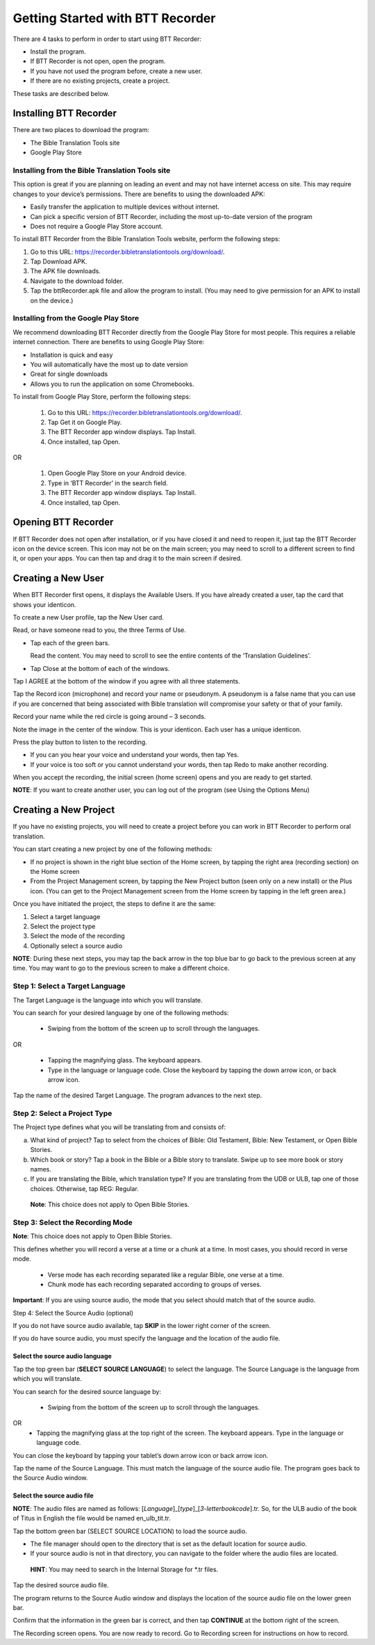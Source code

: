 Getting Started with BTT Recorder
----------------------------------

There are 4 tasks to perform in order to start using BTT Recorder:

* Install the program.

* If BTT Recorder is not open, open the program.

* If you have not used the program before, create a new user.

* If there are no existing projects, create a project.

These tasks are described below.

Installing BTT Recorder
=======================

There are two places to download the program:

*	The Bible Translation Tools site

*	Google Play Store

Installing from the Bible Translation Tools site
^^^^^^^^^^^^^^^^^^^^^^^^^^^^^^^^^^^^^^^^^^^^^^^^

This option is great if you are planning on leading an event and may not have internet access on site. This may require changes to your device’s permissions. There are benefits to using the downloaded APK:

* Easily transfer the application to multiple devices without internet.

* Can pick a specific version of BTT Recorder, including the most up-to-date version of the program

* Does not require a Google Play Store account. 

To install BTT Recorder from the Bible Translation Tools website, perform the following steps:

1.	Go to this URL: https://recorder.bibletranslationtools.org/download/.

2.	Tap Download APK.

3.	The APK file downloads.

4.	Navigate to the download folder.

5.	Tap the bttRecorder.apk file and allow the program to install. (You may need to give permission for an APK to install on the device.)

Installing from the Google Play Store
^^^^^^^^^^^^^^^^^^^^^^^^^^^^^^^^^^^^^^

We recommend downloading BTT Recorder directly from the Google Play Store for most people. This requires a reliable internet connection. There are benefits to using Google Play Store: 

* Installation is quick and easy

* You will automatically have the most up to date version

* Great for single downloads

* Allows you to run the application on some Chromebooks.

To install from Google Play Store, perform the following steps:

  1.	Go to this URL: https://recorder.bibletranslationtools.org/download/.

  2.	Tap Get it on Google Play.

  3.	The BTT Recorder app window displays. Tap Install.

  4.	Once installed, tap Open.

OR

  1.	Open Google Play Store on your Android device.

  2.	Type in ‘BTT Recorder’ in the search field.

  3.	The BTT Recorder app window displays. Tap Install.

  4.	Once installed, tap Open.

Opening BTT Recorder
====================

If BTT Recorder does not open after installation, or if you have closed it and need to reopen it, just tap the BTT Recorder icon on the device screen. This icon may not be on the main screen; you may need to scroll to a different screen to find it, or open your apps. You can then tap and drag it to the main screen if desired.

Creating a New User
=======================

When BTT Recorder first opens, it displays the Available Users. If you have already created a user, tap the card that shows your identicon.

To create a new User profile, tap the New User card.
 
Read, or have someone read to you, the three Terms of Use.

* Tap each of the green bars.

  Read the content. You may need to scroll to see the entire contents of the ‘Translation Guidelines’.

* Tap Close at the bottom of each of the windows. 

Tap I AGREE at the bottom of the window if you agree with all three statements.

Tap the Record icon (microphone) and record your name or pseudonym. A pseudonym is a false name that you can use if you are concerned that being associated with Bible translation will compromise your safety or that of your family.

Record your name while the red circle is going around – 3 seconds.

Note the image in the center of the window. This is your identicon. Each user has a unique identicon. 

Press the play button to listen to the recording.

*	If you can you hear your voice and understand your words, then tap Yes.

*	If your voice is too soft or you cannot understand your words, then tap Redo to make another recording.

When you accept the recording, the initial screen (home screen) opens and you are ready to get started.

**NOTE**: If you want to create another user, you can log out of the program (see Using the Options Menu)


Creating a New Project
=====================

If you have no existing projects, you will need to create a project before you can work in BTT Recorder to perform oral translation.

You can start creating a new project by one of the following methods:

*	If no project is shown in the right blue section of the Home screen, by tapping the right area (recording section) on the Home screen

*	From the Project Management screen, by tapping the New Project button (seen only on a new install) or the Plus icon. (You can get to the Project Management screen from the Home screen by tapping in the left green area.)

Once you have initiated the project, the steps to define it are the same:

1.	Select a target language

2.	Select the project type

3.	Select the mode of the recording

4.	Optionally select a source audio

**NOTE**: During these next steps, you may tap the back arrow in the top blue bar to go back to the previous screen at any time. You may want to go to the previous screen to make a different choice.

Step 1: Select a Target Language
^^^^^^^^^^^^^^^^^^^^^^^^^^^^^^^^

The Target Language is the language into which you will translate.

You can search for your desired language by one of the following methods:

  *	Swiping from the bottom of the screen up to scroll through the languages. 

OR

  *	Tapping the magnifying glass. The keyboard appears. 

  *	Type in the language or language code. Close the keyboard by tapping the down arrow icon, or back arrow icon.

Tap the name of the desired Target Language. The program advances to the next step.

Step 2: Select a Project Type
^^^^^^^^^^^^^^^^^^^^^^^^^^^^^^^^

The Project type defines what you will be translating from and consists of:

a)	What kind of project? Tap to select from the choices of Bible: Old Testament, Bible: New Testament, or Open Bible Stories.

b)	Which book or story? Tap a book in the Bible or a Bible story to translate. Swipe up to see more book or story names.

c)	If you are translating the Bible, which translation type? If you are translating from the UDB or ULB, tap one of those choices. Otherwise, tap REG: Regular.

    **Note**: This choice does not apply to Open Bible Stories.

Step 3: Select the Recording Mode
^^^^^^^^^^^^^^^^^^^^^^^^^^^^^^^^^

**Note**: This choice does not apply to Open Bible Stories.

This defines whether you will record a verse at a time or a chunk at a time. In most cases, you should record in verse mode. 

  * Verse mode has each recording separated like a regular Bible, one verse at a time.
  
  * Chunk mode has each recording separated according to groups of verses. 

**Important**: If you are using source audio, the mode that you select should match that of the source audio.

Step 4: Select the Source Audio (optional)

If you do not have source audio available, tap **SKIP** in the lower right corner of the screen.

If you do have source audio, you must specify the language and the location of the audio file. 

Select the source audio language
++++++++++++++++++++++++++++++++

Tap the top green bar (**SELECT SOURCE LANGUAGE**) to select the language. The Source Language is the language from which you will translate.

You can search for the desired source language by: 

  *	Swiping from the bottom of the screen up to scroll through the languages.
OR
  *	Tapping the  magnifying glass at the top right of the screen. The keyboard appears. Type in the language or language code.
  
You can close the keyboard by tapping your tablet’s down arrow icon or back arrow icon.

Tap the name of the Source Language. This must match the language of the source audio file. The program goes back to the Source Audio window.

Select the source audio file
++++++++++++++++++++++++++++

**NOTE**: The audio files are named as follows: [*Language*]_[*type*]_[*3-letterbookcode*].tr. So, for the ULB audio of the book of Titus in English the file would be named en_ulb_tit.tr.

Tap the bottom green bar (SELECT SOURCE LOCATION) to load the source audio. 

*	The file manager should open to the directory that is set as the default location for source audio. 

*	If your source audio is not in that directory, you can navigate to the folder where the audio files are located.

  **HINT**: You may need to search in the Internal Storage for *.tr files.
Tap the desired source audio file. 

The program returns to the Source Audio window and displays the location of the source audio file on the lower green bar. 

Confirm that the information in the green bar is correct, and then tap **CONTINUE** at the bottom right of the screen. 

The Recording screen opens. You are now ready to record. Go to Recording screen for instructions on how to record. 

